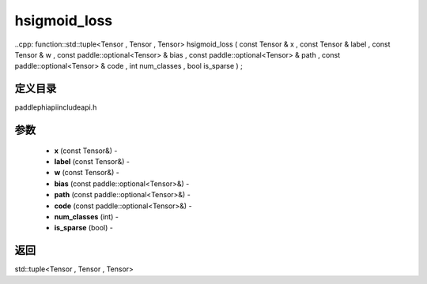 .. _cn_api_paddle_experimental_hsigmoid_loss:

hsigmoid_loss
-------------------------------

..cpp: function::std::tuple<Tensor , Tensor , Tensor> hsigmoid_loss ( const Tensor & x , const Tensor & label , const Tensor & w , const paddle::optional<Tensor> & bias , const paddle::optional<Tensor> & path , const paddle::optional<Tensor> & code , int num_classes , bool is_sparse ) ;

定义目录
:::::::::::::::::::::
paddle\phi\api\include\api.h

参数
:::::::::::::::::::::
	- **x** (const Tensor&) - 
	- **label** (const Tensor&) - 
	- **w** (const Tensor&) - 
	- **bias** (const paddle::optional<Tensor>&) - 
	- **path** (const paddle::optional<Tensor>&) - 
	- **code** (const paddle::optional<Tensor>&) - 
	- **num_classes** (int) - 
	- **is_sparse** (bool) - 



返回
:::::::::::::::::::::
std::tuple<Tensor , Tensor , Tensor>
